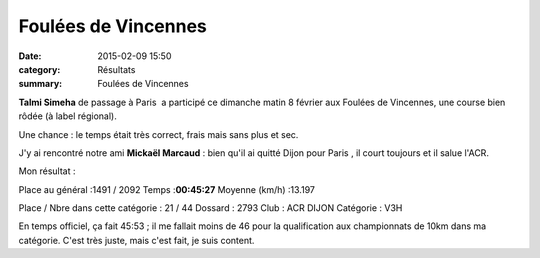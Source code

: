 Foulées de Vincennes
====================

:date: 2015-02-09 15:50
:category: Résultats
:summary: Foulées de Vincennes

**Talmi Simeha**  de passage à Paris  a participé ce dimanche matin 8 février aux Foulées de Vincennes, une course bien rôdée (à label régional).

Une chance : le temps était très correct, frais mais sans plus et sec.

J'y ai rencontré notre ami **Mickaël Marcaud**  : bien qu'il ai quitté Dijon pour Paris , il court toujours et il salue l'ACR.

Mon résultat :

Place au général :1491 / 2092 Temps :**00:45:27** Moyenne (km/h) :13.197


Place / Nbre dans cette catégorie : 21 / 44 
Dossard : 2793 
Club : ACR DIJON 
Catégorie : V3H

En temps officiel, ça fait 45:53 ; il me fallait moins de 46 pour la qualification aux championnats de 10km dans ma catégorie. C'est très juste, mais c'est fait, je suis content.
